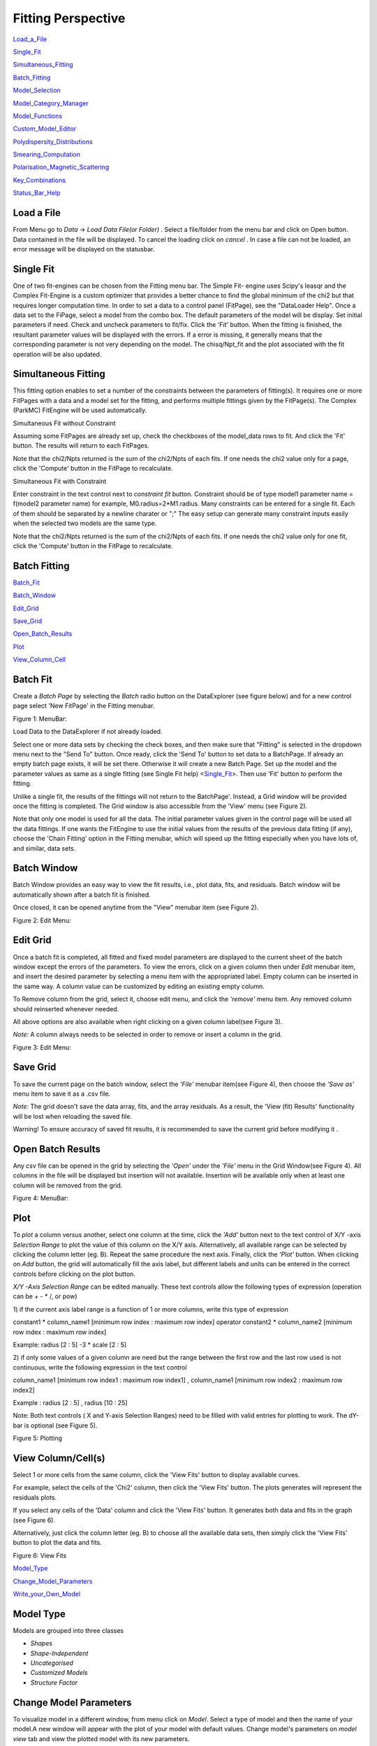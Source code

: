 .. fitting_help.rst

.. This is a port of the original SasView html help file to ReSTructured text
.. by S King, ISIS, during SasView CodeCamp-III in Feb 2015.

.. |beta| unicode:: U+03B2
.. |gamma| unicode:: U+03B3
.. |mu| unicode:: U+03BC
.. |sigma| unicode:: U+03C3
.. |phi| unicode:: U+03C6
.. |theta| unicode:: U+03B8

Fitting Perspective
===================

Load_a_File_

Single_Fit_

Simultaneous_Fitting_

Batch_Fitting_

Model_Selection_

Model_Category_Manager_

Model_Functions_

Custom_Model_Editor_

Polydispersity_Distributions_

Smearing_Computation_

Polarisation_Magnetic_Scattering_

Key_Combinations_

Status_Bar_Help_

.. ZZZZZZZZZZZZZZZZZZZZZZZZZZZZZZZZZZZZZZZZZZZZZZZZZZZZZZZZZZZZZZZZZZZZZZZZZZZZZ

..  _Load_a_File:

Load a File
-----------

From Menu go to *Data* -> *Load Data File(or Folder)* . Select a file/folder 
from the menu bar and click on Open button. Data contained in the file will be 
displayed. To cancel the loading click on *cancel* . In case a file can not be 
loaded, an error message will be displayed on the statusbar.

.. ZZZZZZZZZZZZZZZZZZZZZZZZZZZZZZZZZZZZZZZZZZZZZZZZZZZZZZZZZZZZZZZZZZZZZZZZZZZZZ

.. _Single_Fit:

Single Fit
----------

One of two fit-engines can be chosen from the Fitting menu bar. The Simple Fit-
engine uses Scipy's leasqr and the Complex Fit-Engine is a custom optimizer 
that provides a better chance to find the global minimum of the chi2 but that 
requires longer computation time. In order to set a data to a control panel 
(FitPage), see the "DataLoader Help". Once a data set to the FiPage, select a 
model from the combo box. The default parameters of the model will be display. 
Set initial parameters if need. Check and uncheck parameters to fit/fix. Click 
the *'Fit'*  button. When the fitting is finished, the resultant parameter 
values will be displayed with the errors. If a error is missing, it generally 
means that the corresponding parameter is not very depending on the model. The 
chisq/Npt_fit and the plot associated with the fit operation will be also 
updated.

.. ZZZZZZZZZZZZZZZZZZZZZZZZZZZZZZZZZZZZZZZZZZZZZZZZZZZZZZZZZZZZZZZZZZZZZZZZZZZZZ

..  _Simultaneous_Fitting:

Simultaneous Fitting
--------------------

This fitting option enables to set a number of the constraints between the 
parameters of fitting(s). It requires one or more FitPages with a data and a 
model set for the fitting, and performs multiple fittings given by the 
FitPage(s). The Complex (ParkMC) FitEngine will be used automatically.

Simultaneous Fit without Constraint

Assuming some FitPages are already set up, check the checkboxes of the 
model_data rows to fit. And click the 'Fit' button. The results will return to 
each FitPages.

Note that the chi2/Npts returned is the sum of the chi2/Npts of each fits. If 
one needs the chi2 value only for a page, click the 'Compute' button in the 
FitPage to recalculate.

Simultaneous Fit with Constraint

Enter constraint in the text control next to *constraint fit*  button. 
Constraint should be of type model1 parameter name = f(model2 parameter name) 
for example, M0.radius=2*M1.radius. Many constraints can be entered for a 
single fit. Each of them should be separated by a newline charater or ";" 
The easy setup can generate many constraint inputs easily when the selected 
two models are the same type.

Note that the chi2/Npts returned is the sum of the chi2/Npts of each fits. 
If one needs the chi2 value only for one fit, click the 'Compute' button in 
the FitPage to recalculate.

.. ZZZZZZZZZZZZZZZZZZZZZZZZZZZZZZZZZZZZZZZZZZZZZZZZZZZZZZZZZZZZZZZZZZZZZZZZZZZZZ

..  _Batch_Fitting:

Batch Fitting
-------------

Batch_Fit_

Batch_Window_

Edit_Grid_

Save_Grid_

Open_Batch_Results_

Plot_

View_Column_Cell_

.. _Batch_Fit:

Batch Fit
--------- 

Create a *Batch Page* by selecting the *Batch* radio button on the DataExplorer
(see figure below) and for a new control page select 'New FitPage' in the 
Fitting menubar.

.. image:: batch_button_area.bmp

Figure 1: MenuBar: 

Load Data to the DataExplorer if not already loaded.

Select one or more data sets by checking the check boxes, and then make sure 
that "Fitting" is selected in the dropdown menu next to the "Send To" button. 
Once ready, click the 'Send To' button to set data to a BatchPage. If already 
an empty batch page exists, it will be set there. Otherwise it will create a 
new Batch Page. Set up the model and the parameter values as same as a single 
fitting (see Single Fit help) <Single_Fit_>. Then use 'Fit' button to 
perform the fitting.

Unlike a single fit, the results of the fittings will not return to the 
BatchPage'. Instead, a Grid window will be provided once the fitting is 
completed. The Grid window is also accessible from the 'View' menu 
(see Figure 2).

Note that only one model is used for all the data. The initial parameter 
values given in the control page will be used all the data fittings. If one 
wants the FitEngine to use the initial values from the results of the 
previous data fitting (if any), choose the 'Chain Fitting' option in the 
Fitting menubar, which will speed up the fitting especially when you have 
lots of, and similar, data sets.

.. _Batch_Window:

Batch Window
------------
Batch Window provides an easy way to view the fit results, i.e., plot data, 
fits, and residuals. Batch window will be automatically shown after a batch 
fit is finished.

Once closed, it can be opened anytime from the "View" menubar item (see 
Figure 2).

.. image:: restore_batch_window.bmp

Figure 2: Edit Menu: 

.. _Edit_Grid:

Edit Grid
---------

Once a batch fit is completed, all fitted and fixed model parameters are 
displayed to the current sheet of the batch window except the errors of the 
parameters. To view the errors, click on a given column then under *Edit*  
menubar item, and insert the desired parameter by selecting a menu item with 
the appropriated label. Empty column can be inserted in the same way. A 
column value can be customized by editing an existing empty column.

To Remove column from the grid, select it, choose edit menu, and click the 
*'remove'*  menu item. Any removed column should reinserted whenever needed.

All above options are also available when right clicking on a given column 
label(see Figure 3).

*Note:*  A column always needs to be selected in order to remove or insert a 
column in the grid.

.. image:: edit_menu.bmp

Figure 3: Edit Menu:

.. _Save_Grid:

Save Grid
---------
To save the current page on the batch window, select the *'File'*  menubar 
item(see Figure 4), then choose the *'Save as'*  menu item to save it as a 
.csv file.

*Note:* The grid doesn't save the data array, fits, and the array residuals.
As a result, the 'View (fit) Results' functionality will be lost when
reloading the saved file.

Warning! To ensure accuracy of saved fit results, it is recommended to save 
the current grid before modifying it .

.. _Open_Batch_Results:

Open Batch Results 
------------------

Any *csv*  file can be opened in the grid by selecting the *'Open'*  under 
the *'File'*  menu in the Grid Window(see Figure 4). All columns in the file 
will be displayed but insertion will not available. Insertion will be 
available only when at least one column will be removed from the grid.

.. image:: file_menu.bmp

Figure 4: MenuBar:

.. _Plot:

Plot
----

To *plot*  a column versus another, select one column at the time, click the 
*'Add'*  button next to the text control of X/Y -axis *Selection Range*  to 
plot the value of this column on the X/Y axis. Alternatively, all available 
range can be selected by clicking the column letter (eg. B). Repeat the same 
procedure the next axis. Finally, click the *'Plot'*  button. When clicking 
on *Add*  button, the grid will automatically fill the axis label, but 
different labels and units can be entered in the correct controls before 
clicking on the plot button.

*X/Y -Axis Selection Range* can be edited manually. These text controls
allow the following types of expression (operation can be + - * /, or pow)
 
1) if the current axis label range is a function of 1 or more columns, write 
this type of expression

constant1  * column_name1 [minimum row index :  maximum  row index] operator 
constant2 * column_name2 [minimum row index :  maximum  row index] 

Example: radius [2 : 5] -3 * scale [2 : 5] 

2) if only some values of a given column are need but the range between the 
first row and the last row used is not continuous, write the following 
expression in the text control

column_name1 [minimum row index1 :  maximum  row index1] , column_name1 
[minimum row index2 :  maximum  row index2] 

Example : radius [2 : 5] , radius [10 : 25] 

Note: Both text controls ( X and Y-axis Selection Ranges) need to be filled 
with valid entries for plotting to work. The dY-bar is optional (see Figure 5).

.. image:: plot_button.bmp

Figure 5: Plotting

.. _View_Column_Cell:

View Column/Cell(s)
-------------------

Select 1 or more cells from the same column, click the 'View Fits' button to 
display available curves. 

For example, select the cells of the  'Chi2'  column, then click the  'View Fits'  
button. The plots generates will represent the residuals  plots. 
 
If you select any cells of the 'Data' column and click the 'View Fits' button. 
It generates both  data and fits in the graph (see Figure 6). 

Alternatively, just click the column letter (eg. B) to choose all the 
available data sets, then simply click the 'View Fits' button to plot the 
data and fits. 

.. image:: view_button.bmp

Figure 6: View Fits

.. ZZZZZZZZZZZZZZZZZZZZZZZZZZZZZZZZZZZZZZZZZZZZZZZZZZZZZZZZZZZZZZZZZZZZZZZZZZZZZ

..  _Model_Selection:

Model_Type_ 

Change_Model_Parameters_

Write_your_Own_Model_

.. _Model_Type:

Model Type
----------

Models are grouped into three classes

*  *Shapes* 
*  *Shape-Independent* 
*  *Uncategorised*
*  *Customized Models* 
*  *Structure Factor*

.. _Change_Model_Parameters:

Change Model Parameters
-----------------------

To visualize model in a different window, from menu click on *Model*. Select 
a type of model and then the name of your model.A new window will appear with 
the plot of your model with default values. Change model's parameters on 
*model view*  tab and view the plotted model with its new parameters.

.. _Write_your_Own_Model:

Write your Own Model
--------------------

The custom model editors are provided from 'Fitting' menu in the menu bar. 
See 'Custom model editor' in the side menu on left. Advanced users can write 
your own model and save it (in .py format) into *plugin_models*  directory in 
.sasview of your home directory (eg., username\.sasview>\plugin_models). Your 
plugin model will be added into "<>Customized Models" on the next model 
selection.

.. ZZZZZZZZZZZZZZZZZZZZZZZZZZZZZZZZZZZZZZZZZZZZZZZZZZZZZZZZZZZZZZZZZZZZZZZZZZZZZ

..  _Model_Category_Manager:

Model Category Manager
----------------------

Our SAS models are, by default, classified into 5 categories; shapes, 
shape-independent, structure factor, and customized models, where these 
categories (except the customized models) can be reassigned, added, and 
removed using 'Category Manager'. Each models can also be enabled(shown)/
disabled(hidden) from the category that they belong. The Category Manager 
panel is accessible from the model category 'Modify' button in the fitting 
panel or the 'View/Category Manager' menu in the menu bar (Fig. 1).

1) Enable/Disable models: Check/uncheck the check boxes to enable/disable the 
models (Fig. 2).

2) Change category: Highlight a model in the list by left-clicking and click 
the 'Modify' button. In the 'Change Category' panel, one can create/use a 
category for the model, then click the 'Add' button. In order to delete a 
category, select a category name and click the 'Remove Selected' button 
(Fig. 3).

3) To apply the changes made, hit the OK button. Otherwise, click the 'Cancel' 
button (Fig. 2).

.. image:: cat_fig0.bmp

Fig.1

.. image:: cat_fig1.bmp

Fig.2

.. image:: cat_fig2.bmp

Fig.3

.. ZZZZZZZZZZZZZZZZZZZZZZZZZZZZZZZZZZZZZZZZZZZZZZZZZZZZZZZZZZZZZZZZZZZZZZZZZZZZZ

..  _Model_Functions:

Model Functions
---------------

Model Documentation <models/model_functions>

.. ZZZZZZZZZZZZZZZZZZZZZZZZZZZZZZZZZZZZZZZZZZZZZZZZZZZZZZZZZZZZZZZZZZZZZZZZZZZZZ

..  _Custom_Model_Editor:

Custom Model Editor
-------------------

Description_ 

New_

Sum_Multi_p1_p2_

Advanced_

Delete_

.. ZZZZZZZZZZZZZZZZZZZZZZZZZZZZZZZZZZZZZZZZZZZZZZZZZZZZZZZZZZZZZZZZZZZZZZZZZZZZ

.. _Description:

Description
-----------

This menu (Fitting/Edit Custom Model in the menu bar) interface is to provide 
you an easy way to write your own custom models. The changes in a model 
function are effective after it is re-selected from the combo-box menu.

.. image:: edit_model_menu.bmp

.. _New:

New
---

This option is used to make a new model. A model code generated by this option 
can be viewed and further modified by the 'Advanced' option below.

.. image:: new_model.bmp

.. _Sum_Multi_p1_p2:

Sum|Multi(p1,p2)
----------------

This option create a new sum (or multiplication) model. Fill up the (sum 
model function) name and the description. The description will show up on 
details button in the application. Then select the p1 or p2 model for the 
sum/multi model, select an operator as necessary and click the Apply button 
for activation. Hit the 'Close' button when it's done.

.. image:: sum_model.bmp

.. _Advanced:

Advanced
--------

The menu option shows all the files in the plugin_models folder. You can edit, 
modify, and save it. It is recommended to modify only the lines with arrow 
(-------). In the end of edit, 'Compile' and 'Run' from the menu bar to
activate or to see the model working properly.

.. _Delete:

Delete
------

The menu option is to delete the custom models. Just select the file name to 
delete.

.. ZZZZZZZZZZZZZZZZZZZZZZZZZZZZZZZZZZZZZZZZZZZZZZZZZZZZZZZZZZZZZZZZZZZZZZZZZZZZZ

..  _Polydispersity_Distributions:

Polydispersity Distributions
----------------------------

Calculates the form factor for a polydisperse and/or angular population of 
particles with uniform scattering length density. The resultant form factor 
is normalized by the average particle volume such that 

P(q) = scale*\<F*F\>/Vol + bkg

where F is the scattering amplitude and the\<\>denote an average over the size 
distribution.  Users should use PD (polydispersity: this definition is 
different from the typical definition in polymer science) for a size 
distribution and Sigma for an angular distribution (see below).

Note that this computation is very time intensive thus applying polydispersion/
angular distrubtion for more than one paramters or increasing Npts values 
might need extensive patience to complete the computation. Also note that 
even though it is time consuming, it is safer to have larger values of Npts 
and Nsigmas.

The following five distribution functions are provided

*  *Rectangular_Distribution_*
*  *Array_Distribution_*
*  *Gaussian_Distribution_*
*  *Lognormal_Distribution_*
*  *Schulz_Distribution_*

.. _Rectangular_Distribution:

Rectangular Distribution
------------------------

.. image:: pd_image001.png

The xmean is the mean of the distribution, w is the half-width, and Norm is a 
normalization factor which is determined during the numerical calculation. 
Note that the Sigma and the half width *w*  are different.

The standard deviation is

.. image:: pd_image002.png

The PD (polydispersity) is

.. image:: pd_image003.png

.. image:: pd_image004.jpg

.. _Array_Distribution:

Array Distribution
------------------

This distribution is to be given by users as a txt file where the array 
should be defined by two columns in the order of x and f(x) values. The f(x) 
will be normalized by SasView during the computation.

Example of an array in the file

30        0.1
32        0.3
35        0.4
36        0.5
37        0.6
39        0.7
41        0.9

We use only these array values in the computation, therefore the mean value 
given in the control panel, for example ‘radius = 60’, will be ignored.

.. _Gaussian_Distribution:

Gaussian Distribution
---------------------

.. image:: pd_image005.png

The xmean is the mean of the distribution and Norm is a normalization factor 
which is determined during the numerical calculation.

The PD (polydispersity) is

.. image:: pd_image003.png

.. image:: pd_image006.jpg

.. _Lognormal_Distribution:

Lognormal Distribution
----------------------

.. image:: pd_image007.png

The /mu/=ln(xmed), xmed is the median value of the distribution, and Norm is a 
normalization factor which will be determined during the numerical calculation. 
The median value is the value given in the size parameter in the control panel, 
for example, “radius = 60”.

The PD (polydispersity) is given by /sigma/

.. image:: pd_image008.png

For the angular distribution

.. image:: pd_image009.png

The mean value is given by xmean=exp(/mu/+p2/2). The peak value is given by 
xpeak=exp(/mu/-p2).

.. image:: pd_image010.jpg

This distribution function spreads more and the peak shifts to the left as the 
p increases, requiring higher values of Nsigmas and Npts.

.. _Schulz_Distribution:

Schulz Distribution
-------------------

.. image:: pd_image011.png

The xmean is the mean of the distribution and Norm is a normalization factor
which is determined during the numerical calculation.

The z = 1/p2– 1.

The PD (polydispersity) is

.. image:: pd_image012.png

Note that the higher PD (polydispersity) might need higher values of Npts and 
Nsigmas. For example, at PD = 0.7 and radisus = 60 A, Npts >= 160, and 
Nsigmas >= 15 at least.

.. image:: pd_image013.jpg

.. ZZZZZZZZZZZZZZZZZZZZZZZZZZZZZZZZZZZZZZZZZZZZZZZZZZZZZZZZZZZZZZZZZZZZZZZZZZZZZ

.. _Smearing_Computation:

Smearing Computation
--------------------

Slit_Smearing_ 

Pinhole_Smearing_

2D_Smearing_

.. _Slit_Smearing:

Slit Smearing
-------------

The sit smeared scattering intensity for SAS is defined by

.. image:: sm_image002.gif

where Norm =

.. image:: sm_image003.gif

Equation 1

The functions .. image:: sm_image004.gif and .. image:: sm_image005.gif
refer to the slit width weighting function and the slit height weighting 
determined at the q point, respectively. Here, we assumes that the weighting 
function is described by a rectangular function, i.e.,

.. image:: sm_image006.gif

Equation 2

and

.. image:: sm_image007.gif

Equation 3

so that .. image:: sm_image008.gif .. image:: sm_image009.gif for
.. image:: sm_image010.gif and u.

The .. image:: sm_image011.gif and .. image:: sm_image012.gif stand for
the slit height (FWHM/2) and the slit width (FWHM/2) in the q space. Now the 
integral of Equation 1 is simplified to

.. image:: sm_image013.gif

Equation 4

Numerical Implementation of Equation 4
--------------------------------------

Case 1
------

For .. image:: sm_image012.gif = 0 and .. image:: sm_image011.gif = 
constant.

.. image:: sm_image016.gif

For discrete q values, at the q values from the data points and at the q 
values extended up to qN= qi + .. image:: sm_image011.gif the smeared 
intensity can be calculated approximately

.. image:: sm_image017.gif

Equation 5

.. image:: sm_image018.gif = 0 for *Is* in *j* < *i* or *j* > N-1*.

Case 2
------

For .. image:: sm_image012.gif = constant and 
.. image:: sm_image011.gif = 0.

Similarly to Case 1, we get

.. image:: sm_image019.gif for qp= qi- .. image:: sm_image012.gif

and qN= qi+ .. image:: sm_image012.gif. .. image:: sm_image018.gif = 0
for *Is* in *j* < *p* or *j* > *N-1*.

Case 3
------

For .. image:: sm_image011.gif = constant and 
.. image:: sm_image011.gif = constant.

In this case, the best way is to perform the integration, Equation 1, 
numerically for both slit height and width. However, the numerical integration 
is not correct enough unless given a large number of iteration, say at least 
10000 by 10000 for each element of the matrix, W, which will take minutes and 
minutes to finish the calculation for a set of typical SAS data. An 
alternative way which is correct for slit width << slit hight, is used in 
SasView. This method is a mixed method that combines method 1 with the 
numerical integration for the slit width.

.. image:: sm_image020.gif

Equation 7

for qp= qi- .. image:: sm_image012.gif and
qN= qi+ .. image:: sm_image012.gif. .. image:: sm_image018.gif = 0 for
*Is* in *j* < *p* or *j* > *N-1*.

.. _Pinhole_Smearing:

Pinhole Smearing
----------------

The pinhole smearing computation is done similar to the case above except 
that the weight function used is the Gaussian function, so that the Equation 6 
for this case becomes

.. image:: sm_image021.gif

Equation 8

For all the cases above, the weighting matrix *W* is calculated when the 
smearing is called at the first time, and it includes the ~ 60 q values 
(finely binned evenly) below (\>0) and above the q range of data in order 
to cover all data points of the smearing computation for a given model and 
for a given slit size. The *Norm*  factor is found numerically with the 
weighting matrix, and considered on *Is* computation.

.. _2D_Smearing:

2D Smearing
----------- 

The 2D smearing computation is done similar to the 1D pinhole smearing above 
except that the weight function used was the 2D elliptical Gaussian function

.. image:: sm_image022.gif

Equation 9

In Equation 9, x0 = qcos/theta/ and y0 = qsin/theta/, and the primed axes 
are in the coordinate rotated by an angle /theta/ around the z-axis (below) 
so that x’0= x0cos/theta/+y0sin/theta/ and y’0= -x0sin/theta/+y0cos/theta/.

Note that the rotation angle is zero for x-y symmetric elliptical Gaussian 
distribution. The A is a normalization factor.

.. image:: sm_image023.gif

Now we consider a numerical integration where each bins in /theta/ and R are 
*evenly* (this is to simplify the equation below) distributed by /delta//theta/ 
and /delta/R, respectively, and it is assumed that I(x’, y’) is constant 
within the bins which in turn becomes

.. image:: sm_image024.gif

Equation 10

Since we have found the weighting factor on each bin points, it is convenient 
to transform x’-y’ back to x-y coordinate (rotating it by -/theta/ around z 
axis). Then, for the polar symmetric smear

.. image:: sm_image025.gif

Equation 11

where

.. image:: sm_image026.gif

while for the x-y symmetric smear

.. image:: sm_image027.gif

Equation 12

where

.. image:: sm_image028.gif

Here, the current version of the SasView uses Equation 11 for 2D smearing 
assuming that all the Gaussian weighting functions are aligned in the polar 
coordinate.

In the control panel, the higher accuracy indicates more and finer binnng 
points so that it costs more in time.

.. ZZZZZZZZZZZZZZZZZZZZZZZZZZZZZZZZZZZZZZZZZZZZZZZZZZZZZZZZZZZZZZZZZZZZZZZZZZZZZ

.. _Polarisation_Magnetic_Scattering:

Polarisation/Magnetic Scattering
--------------------------------

Magnetic scattering is implemented in five (2D) models 

*  *SphereModel*
*  *CoreShellModel*
*  *CoreMultiShellModel*
*  *CylinderModel*
*  *ParallelepipedModel*

In general, the scattering length density (SLD) in each regions where the 
SLD (=/beta/) is uniform, is a combination of the nuclear and magnetic SLDs and 
depends on the spin states of the neutrons as follows. For magnetic scattering, 
only the magnetization component, *M*perp, perpendicular to the scattering 
vector *Q* contributes to the the magnetic scattering length.

.. image:: mag_vector.bmp

The magnetic scattering length density is then

.. image:: dm_eq.gif

where /gamma/ = -1.913 the gyromagnetic ratio, /mu/B is the Bohr magneton, r0 
is the classical radius of electron, and */sigma/* is the Pauli spin. For 
polarised neutron, the magnetic scattering is depending on the spin states. 

Let's consider that the incident neutrons are polarized parallel (+)/
anti-parallel (-) to the x' axis (See both Figures above). The possible 
out-coming states then are + and - states for both incident states

Non-spin flips: (+ +) and (- -)
Spin flips:     (+ -) and (- +)

.. image:: M_angles_pic.bmp

Now, let's assume that the angles of the *Q*  vector and the spin-axis (x') 
against x-axis are /phi/ and /theta/up, respectively (See Figure above). Then, 
depending upon the polarisation (spin) state of neutrons, the scattering length 
densities, including the nuclear scattering length density (/beta/N) are given 
as, for non-spin-flips

.. image:: sld1.gif

for spin-flips

.. image:: sld2.gif

where

.. image:: mxp.gif

.. image:: myp.gif

.. image:: mzp.gif

.. image:: mqx.gif

.. image:: mqy.gif

Here, the M0x, M0y and M0z are the x, y and z components of the magnetization 
vector given in the xyz lab frame. The angles of the magnetization, /theta/M 
and /phi/M as defined in the Figure (above)

.. image:: m0x_eq.gif

.. image:: m0y_eq.gif

.. image:: m0z_eq.gif

The user input parameters are M0_sld = DMM0, Up_theta = /theta/up, 
M_theta = /theta/M, and M_phi = /phi/M. The 'Up_frac_i' and 'Up_frac_f' are 
the ratio

(spin up)/(spin up + spin down)

neutrons before the sample and at the analyzer, respectively.

*Note:* The values of the 'Up_frac_i' and 'Up_frac_f' must be in the range
between 0 and 1.

.. ZZZZZZZZZZZZZZZZZZZZZZZZZZZZZZZZZZZZZZZZZZZZZZZZZZZZZZZZZZZZZZZZZZZZZZZZZZZZZ

.. _Key_Combinations:

Key Combinations
----------------

Copy_Paste_

Bookmark_

Graph_Context_Menu_

FTolerance_

.. _Copy_Paste:

Copy & Paste
------------

To copy the parameter values in a Fit(Model) panel to the clipboard:

*Ctrl(Cmd on MAC) + Left(Mouse)Click*  on the panel.

To paste the parameter values to a Fit(Model)panel from the clipboard:

*Ctrl(Cmd on MAC) + Shift + Left(Mouse)Click*  on the panel.

If this operation is successful, it will say so in the info line at the 
bottom of the SasView window.

.. _Bookmark:

Bookmark
--------

Bookmark of a fit-panel or model-panel status:

*(Mouse)Right-Click*  and select the bookmark in the popup list.

.. _Graph_Context_Menu:

Graph Context Menu
------------------

To get the graph context menu to print, copy, save data, (2D)average, etc.:

*Locate the mouse point on the plot to highlight and *(Mouse) Right Click* 
to bring up the full menu.

.. _FTolerance: 

FTolerance (SciPy)
------------------

To change the ftol value of the Scipy FitEngine (leastsq):

First, make sure that the Fit panel has data and a model selected.

*Ctrl(Cmd on MAC) + Shift + Alt + Right(Mouse)Click*  on the panel.

Then, set up the value in the dialog panel.

If this operation is successful, the new ftol value will be displayed in the 
info line at the bottom of the SV window.Note that increasing the ftol value 
may cause for the fitting to terminate with higher chisq.

.. ZZZZZZZZZZZZZZZZZZZZZZZZZZZZZZZZZZZZZZZZZZZZZZZZZZZZZZZZZZZZZZZZZZZZZZZZZZZZZ

.. _Status_Bar_Help:

Status Bar Help
---------------

Message_Warning_Hint_ 

Console_

.. _Message_Warning_Hint:

Message/Warning/Hint
--------------------

The status bar located at the bottom of the application frame, displays 
messages, hints, warnings and errors.

.. _Console:

Console
-------

Select *light bulb/info icon*  button in the status bar at the bottom of the 
application window to display available history. During a long task, the 
console can also help users to understand the status in progressing.
